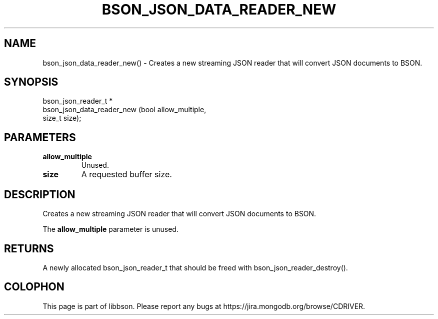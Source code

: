 .\" This manpage is Copyright (C) 2016 MongoDB, Inc.
.\" 
.\" Permission is granted to copy, distribute and/or modify this document
.\" under the terms of the GNU Free Documentation License, Version 1.3
.\" or any later version published by the Free Software Foundation;
.\" with no Invariant Sections, no Front-Cover Texts, and no Back-Cover Texts.
.\" A copy of the license is included in the section entitled "GNU
.\" Free Documentation License".
.\" 
.TH "BSON_JSON_DATA_READER_NEW" "3" "2016\(hy11\(hy10" "libbson"
.SH NAME
bson_json_data_reader_new() \- Creates a new streaming JSON reader that will convert JSON documents to BSON.
.SH "SYNOPSIS"

.nf
.nf
bson_json_reader_t *
bson_json_data_reader_new (bool   allow_multiple,
                           size_t size);
.fi
.fi

.SH "PARAMETERS"

.TP
.B
.B allow_multiple
Unused.
.LP
.TP
.B
.B size
A requested buffer size.
.LP

.SH "DESCRIPTION"

Creates a new streaming JSON reader that will convert JSON documents to BSON.

The
.B allow_multiple
parameter is unused.

.SH "RETURNS"

A newly allocated bson_json_reader_t that should be freed with bson_json_reader_destroy().


.B
.SH COLOPHON
This page is part of libbson.
Please report any bugs at https://jira.mongodb.org/browse/CDRIVER.